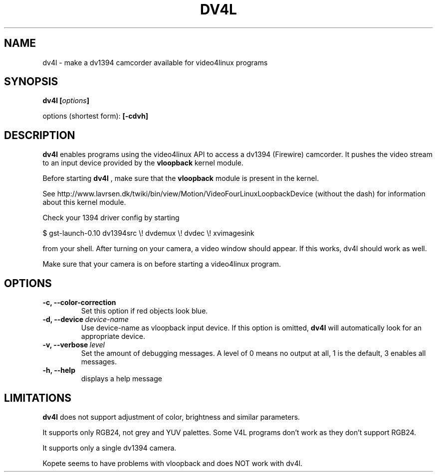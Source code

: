 .TH DV4L 1

.SH NAME
dv4l \- make a dv1394 camcorder available for video4linux programs

.SH SYNOPSIS
.BI "dv4l [" options "]"
.sp
options (shortest form):
.B [\-cdvh]

.SH DESCRIPTION
.B dv4l
enables programs using the video4linux API to access a dv1394
(Firewire) camcorder. It pushes the video stream to an input
device provided by the
.B vloopback
kernel module.

Before starting
.B dv4l
, make sure that the
.B vloopback
module is present in the kernel.

See
http://www.lavrsen.dk/twiki/bin/view/Motion/VideoFourLinuxLoopbackDevice
(without the dash) for information about this kernel module.

Check your 1394 driver config by starting

\ \ $ gst-launch-0.10 dv1394src \\! dvdemux \\! dvdec \\!  xvimagesink

from your shell. After turning on your camera, a video window should appear.
If this works, dv4l should work as well.

Make sure that your camera is on before starting a video4linux
program.

.SH OPTIONS
.TP
.BI "\-c, \-\-color\-correction"
Set this option if red objects look blue.
.TP
.BI "\-d, \-\-device" \ device-name
Use device-name as vloopback input device. If this option
is omitted,
.B dv4l
will automatically look for an appropriate device.
.TP
.BI "\-v, \-\-verbose" \ level
Set the amount of debugging messages. A level of 0 means no output at all, 1
is the default, 3 enables all messages. 
.TP
.B "\-h, \-\-help"
displays a help message

.SH LIMITATIONS
.B dv4l
does not support adjustment of color, brightness and similar parameters.

It supports only RGB24, not grey and YUV palettes. Some V4L programs
don't work as they don't support RGB24.

It supports only a single dv1394 camera.

Kopete seems to have problems with vloopback and does NOT work
with dv4l.

